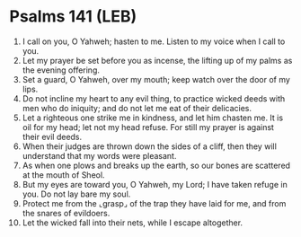 * Psalms 141 (LEB)
:PROPERTIES:
:ID: LEB/19-PSA141
:END:

1. I call on you, O Yahweh; hasten to me. Listen to my voice when I call to you.
2. Let my prayer be set before you as incense, the lifting up of my palms as the evening offering.
3. Set a guard, O Yahweh, over my mouth; keep watch over the door of my lips.
4. Do not incline my heart to any evil thing, to practice wicked deeds with men who do iniquity; and do not let me eat of their delicacies.
5. Let a righteous one strike me in kindness, and let him chasten me. It is oil for my head; let not my head refuse. For still my prayer is against their evil deeds.
6. When their judges are thrown down the sides of a cliff, then they will understand that my words were pleasant.
7. As when one plows and breaks up the earth, so our bones are scattered at the mouth of Sheol.
8. But my eyes are toward you, O Yahweh, my Lord; I have taken refuge in you. Do not lay bare my soul.
9. Protect me from the ⌞grasp⌟ of the trap they have laid for me, and from the snares of evildoers.
10. Let the wicked fall into their nets, while I escape altogether.
